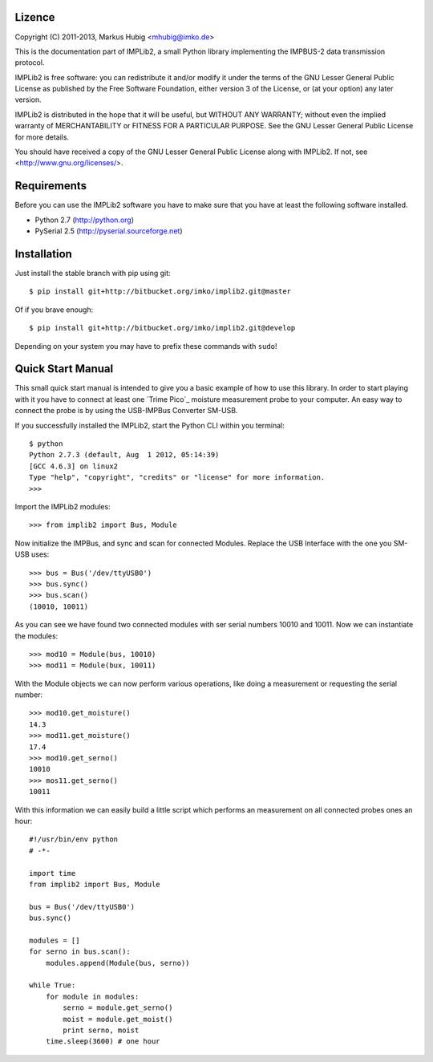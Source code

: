 Lizence
-------

Copyright (C) 2011-2013, Markus Hubig <mhubig@imko.de>

This is the documentation part of IMPLib2, a small Python library
implementing the IMPBUS-2 data transmission protocol.

IMPLib2 is free software: you can redistribute it and/or modify
it under the terms of the GNU Lesser General Public License as
published by the Free Software Foundation, either version 3 of
the License, or (at your option) any later version.

IMPLib2 is distributed in the hope that it will be useful,
but WITHOUT ANY WARRANTY; without even the implied warranty of
MERCHANTABILITY or FITNESS FOR A PARTICULAR PURPOSE. See the
GNU Lesser General Public License for more details.

You should have received a copy of the GNU Lesser General Public
License along with IMPLib2. If not, see <http://www.gnu.org/licenses/>.

Requirements
------------

Before you can use the IMPLib2 software you have to make sure that
you have at least the following software installed.

- Python 2.7 (http://python.org)
- PySerial 2.5 (http://pyserial.sourceforge.net)

Installation
------------

Just install the stable branch with pip using git::

    $ pip install git+http://bitbucket.org/imko/implib2.git@master

Of if you brave enough::

    $ pip install git+http://bitbucket.org/imko/implib2.git@develop

Depending on your system you may have to prefix these commands with ``sudo``!

Quick Start Manual
------------------

This small quick start manual is intended to give you a basic example of how to
use this library. In order to start playing with it you have to connect at
least one `Trime Pico`_ moisture measurement probe to your computer. An easy
way to connect the probe is by using the USB-IMPBus Converter SM-USB.

If you successfully installed the IMPLib2, start the Python CLI within you
terminal::

    $ python
    Python 2.7.3 (default, Aug  1 2012, 05:14:39) 
    [GCC 4.6.3] on linux2
    Type "help", "copyright", "credits" or "license" for more information.
    >>>

Import the IMPLib2 modules::

    >>> from implib2 import Bus, Module

Now initialize the IMPBus, and sync and scan for connected Modules. Replace
the USB Interface with the one you SM-USB uses::

    >>> bus = Bus('/dev/ttyUSB0')
    >>> bus.sync()
    >>> bus.scan()
    (10010, 10011)

As you can see we have found two connected modules with ser serial numbers
10010 and 10011. Now we can instantiate the modules::

    >>> mod10 = Module(bus, 10010)
    >>> mod11 = Module(bux, 10011)

With the Module objects we can now perform various operations, like doing a
measurement or requesting the serial number::

    >>> mod10.get_moisture()
    14.3
    >>> mod11.get_moisture()
    17.4
    >>> mod10.get_serno()
    10010
    >>> mos11.get_serno()
    10011

With this information we can easily build a little script which performs an
measurement on all connected probes ones an hour::

    #!/usr/bin/env python
    # -*-

    import time
    from implib2 import Bus, Module

    bus = Bus('/dev/ttyUSB0')
    bus.sync()

    modules = []
    for serno in bus.scan():
        modules.append(Module(bus, serno))

    while True:
        for module in modules:
            serno = module.get_serno()
            moist = module.get_moist()
            print serno, moist
        time.sleep(3600) # one hour

